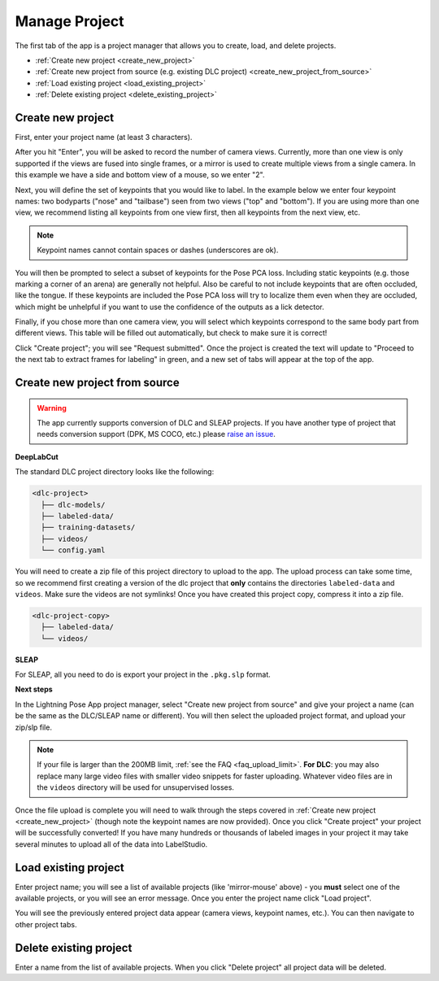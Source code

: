 .. _tab_manage_project:

##############
Manage Project
##############

The first tab of the app is a project manager that allows you to create, load, and delete projects.

* :ref:`Create new project <create_new_project>`
* :ref:`Create new project from source (e.g. existing DLC project) <create_new_project_from_source>`
* :ref:`Load existing project <load_existing_project>`
* :ref:`Delete existing project <delete_existing_project>`

.. _create_new_project:

Create new project
==================

.. image:: https://imgur.com/HfrAmUW.png

First, enter your project name (at least 3 characters).

After you hit "Enter", you will be asked to record the number of camera views.
Currently, more than one view is only supported if the views are fused into single frames,
or a mirror is used to create multiple views from a single camera.
In this example we have a side and bottom view of a mouse, so we enter "2".

.. image:: https://imgur.com/SENrE3W.png

Next, you will define the set of keypoints that you would like to label.
In the example below we enter four keypoint names: two bodyparts ("nose" and "tailbase")
seen from two views ("top" and "bottom").
If you are using more than one view, we recommend listing all keypoints from one view first,
then all keypoints from the next view, etc.

.. note::

    Keypoint names cannot contain spaces or dashes (underscores are ok).

.. image:: https://imgur.com/m0a6TRy.png

You will then be prompted to select a subset of keypoints for the Pose PCA loss.
Including static keypoints (e.g. those marking a corner of an arena) are generally not helpful.
Also be careful to not include keypoints that are often occluded, like the tongue.
If these keypoints are included the Pose PCA loss will try to localize them even when they are
occluded, which might be unhelpful if you want to use the confidence of the outputs as a lick
detector.

.. image:: https://imgur.com/1BtsrWG.png

Finally, if you chose more than one camera view, you will select which keypoints correspond to the
same body part from different views.
This table will be filled out automatically, but check to make sure it is correct!

.. image:: https://imgur.com/0Nb7hCp.png

Click "Create project"; you will see "Request submitted".
Once the project is created the text will update to
"Proceed to the next tab to extract frames for labeling" in green,
and a new set of tabs will appear at the top of the app.

.. .. image:: https://imgur.com/J2IEZrm.png

.. _create_new_project_from_source:

Create new project from source
==============================

.. image:: https://imgur.com/499rk2a.png

.. warning::

    The app currently supports conversion of DLC and SLEAP projects.
    If you have another type of project that needs conversion support (DPK, MS COCO, etc.) please
    `raise an issue <https://github.com/Lightning-Universe/Pose-app/issues>`_.

**DeepLabCut**

The standard DLC project directory looks like the following:

.. code-block::

    <dlc-project>
      ├── dlc-models/
      ├── labeled-data/
      ├── training-datasets/
      ├── videos/
      └── config.yaml

You will need to create a zip file of this project directory to upload to the app.
The upload process can take some time, so we recommend first creating a version of the dlc project
that **only** contains the directories ``labeled-data`` and ``videos``.
Make sure the videos are not symlinks!
Once you have created this project copy, compress it into a zip file.

.. code-block::

    <dlc-project-copy>
      ├── labeled-data/
      └── videos/

**SLEAP**

For SLEAP, all you need to do is export your project in the ``.pkg.slp`` format.

**Next steps**

In the Lightning Pose App project manager, select "Create new project from source" and give your
project a name (can be the same as the DLC/SLEAP name or different).
You will then select the uploaded project format, and upload your zip/slp file.

.. note::

    If your file is larger than the 200MB limit, :ref:`see the FAQ <faq_upload_limit>`.
    **For DLC**: you may also replace many large video files with smaller video snippets for faster
    uploading.
    Whatever video files are in the ``videos`` directory will be used for unsupervised losses.

Once the file upload is complete you will need to walk through the steps covered in
:ref:`Create new project <create_new_project>` (though note the keypoint names are now provided).
Once you click "Create project" your project will be successfully converted!
If you have many hundreds or thousands of labeled images in your project it may take
several minutes to upload all of the data into LabelStudio.

.. _load_existing_project:

Load existing project
=====================

.. image:: https://imgur.com/O8Jdd54.png

Enter project name; you will see a list of available projects (like 'mirror-mouse' above) -
you **must** select one of the available projects, or you will see an error message.
Once you enter the project name click "Load project".

You will see the previously entered project data appear (camera views, keypoint names, etc.).
You can then navigate to other project tabs.

.. _delete_existing_project:

Delete existing project
=======================

.. image:: https://imgur.com/aEprJF3.png

Enter a name from the list of available projects.
When you click "Delete project" all project data will be deleted.
